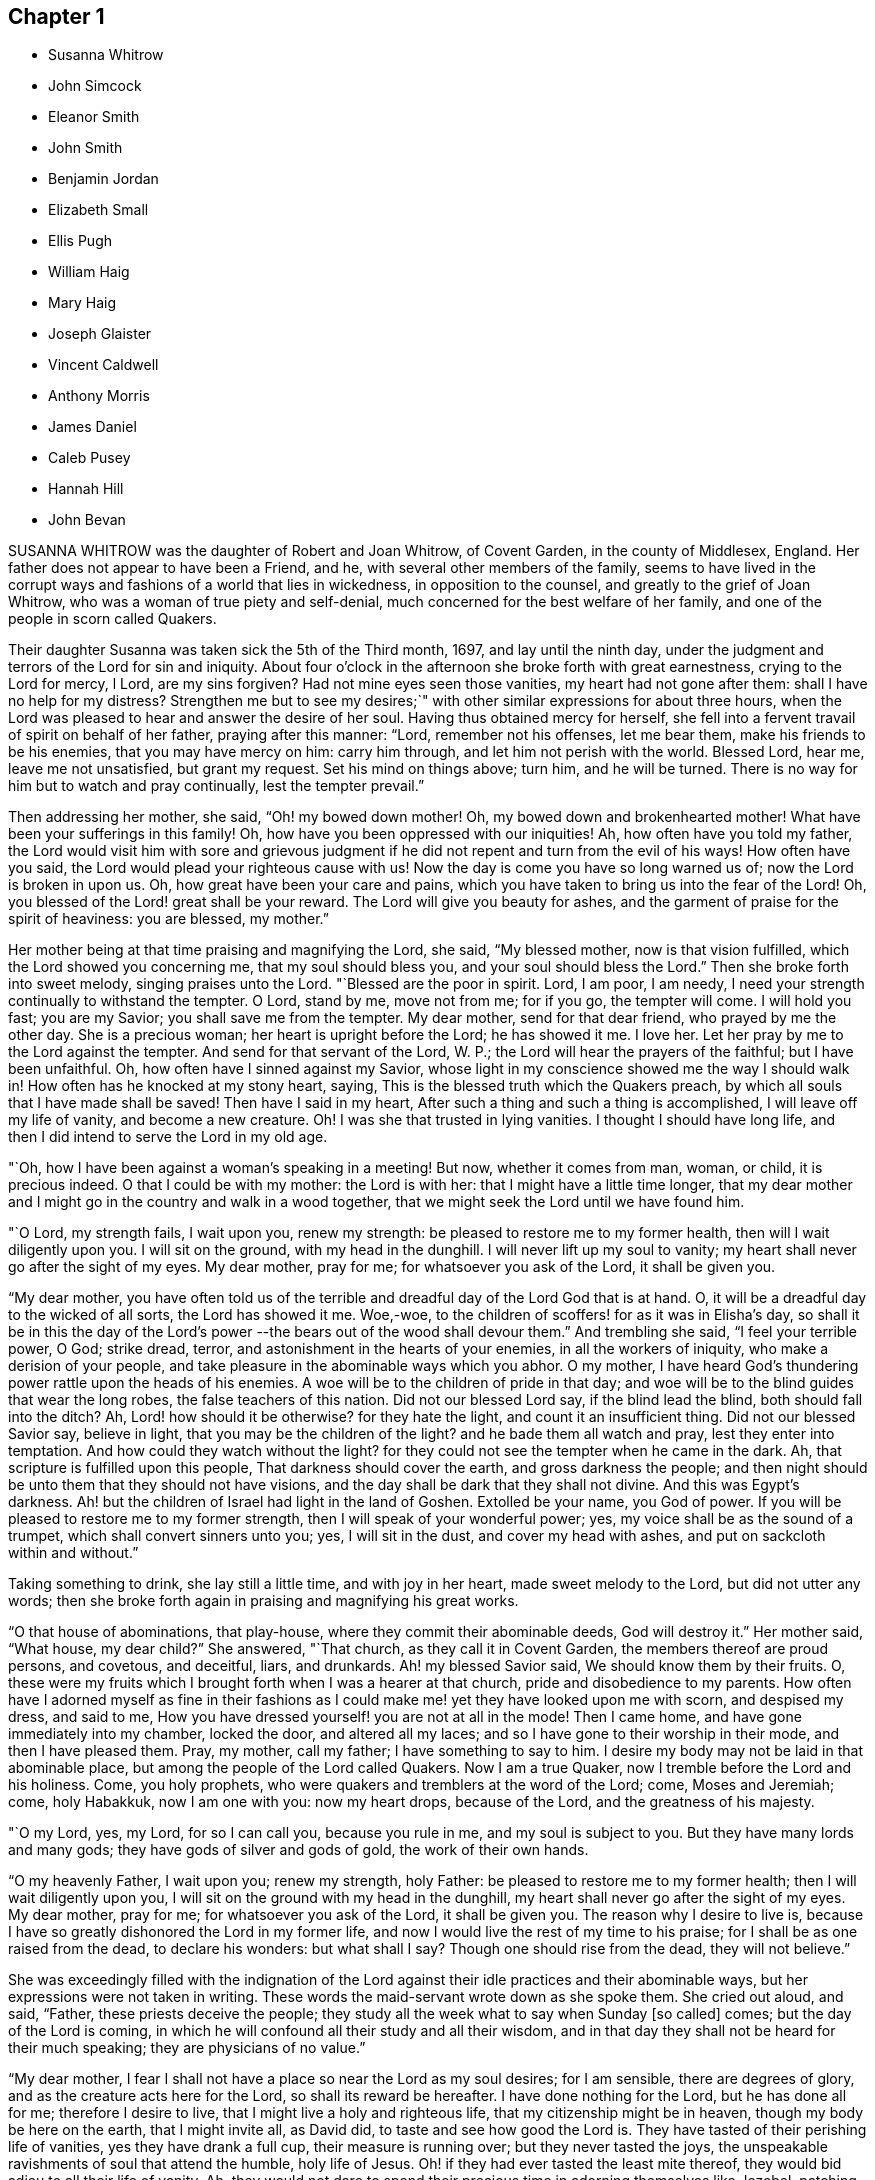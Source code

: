 == Chapter 1

[.chapter-synopsis]
* Susanna Whitrow
* John Simcock
* Eleanor Smith
* John Smith
* Benjamin Jordan
* Elizabeth Small
* Ellis Pugh
* William Haig
* Mary Haig
* Joseph Glaister
* Vincent Caldwell
* Anthony Morris
* James Daniel
* Caleb Pusey
* Hannah Hill
* John Bevan

SUSANNA WHITROW was the daughter of Robert and Joan Whitrow, of Covent Garden,
in the county of Middlesex, England.
Her father does not appear to have been a Friend, and he,
with several other members of the family,
seems to have lived in the corrupt ways and fashions of a world that lies in wickedness,
in opposition to the counsel, and greatly to the grief of Joan Whitrow,
who was a woman of true piety and self-denial,
much concerned for the best welfare of her family,
and one of the people in scorn called Quakers.

Their daughter Susanna was taken sick the 5th of the Third month, 1697,
and lay until the ninth day,
under the judgment and terrors of the Lord for sin and iniquity.
About four o`'clock in the afternoon she broke forth with great earnestness,
crying to the Lord for mercy, l Lord, are my sins forgiven?
Had not mine eyes seen those vanities, my heart had not gone after them:
shall I have no help for my distress?
Strengthen me but to see my desires;`" with other
similar expressions for about three hours,
when the Lord was pleased to hear and answer the desire of her soul.
Having thus obtained mercy for herself,
she fell into a fervent travail of spirit on behalf of her father,
praying after this manner: "`Lord, remember not his offenses, let me bear them,
make his friends to be his enemies, that you may have mercy on him: carry him through,
and let him not perish with the world.
Blessed Lord, hear me, leave me not unsatisfied, but grant my request.
Set his mind on things above; turn him, and he will be turned.
There is no way for him but to watch and pray continually, lest the tempter prevail.`"

Then addressing her mother, she said, "`Oh! my bowed down mother!
Oh, my bowed down and brokenhearted mother!
What have been your sufferings in this family!
Oh, how have you been oppressed with our iniquities!
Ah, how often have you told my father,
the Lord would visit him with sore and grievous judgment
if he did not repent and turn from the evil of his ways!
How often have you said, the Lord would plead your righteous cause with us!
Now the day is come you have so long warned us of; now the Lord is broken in upon us.
Oh, how great have been your care and pains,
which you have taken to bring us into the fear of the Lord!
Oh, you blessed of the Lord! great shall be your reward.
The Lord will give you beauty for ashes,
and the garment of praise for the spirit of heaviness: you are blessed, my mother.`"

Her mother being at that time praising and magnifying the Lord, she said,
"`My blessed mother, now is that vision fulfilled,
which the Lord showed you concerning me, that my soul should bless you,
and your soul should bless the Lord.`"
Then she broke forth into sweet melody, singing praises unto the Lord.
"`Blessed are the poor in spirit.
Lord, I am poor, I am needy, I need your strength continually to withstand the tempter.
O Lord, stand by me, move not from me; for if you go, the tempter will come.
I will hold you fast; you are my Savior; you shall save me from the tempter.
My dear mother, send for that dear friend, who prayed by me the other day.
She is a precious woman; her heart is upright before the Lord; he has showed it me.
I love her.
Let her pray by me to the Lord against the tempter.
And send for that servant of the Lord, W. P.;
the Lord will hear the prayers of the faithful; but I have been unfaithful.
Oh, how often have I sinned against my Savior,
whose light in my conscience showed me the way I should walk in!
How often has he knocked at my stony heart, saying,
This is the blessed truth which the Quakers preach,
by which all souls that I have made shall be saved!
Then have I said in my heart, After such a thing and such a thing is accomplished,
I will leave off my life of vanity, and become a new creature.
Oh!
I was she that trusted in lying vanities.
I thought I should have long life, and then I did intend to serve the Lord in my old age.

"`Oh, how I have been against a woman`'s speaking in a meeting!
But now, whether it comes from man, woman, or child, it is precious indeed.
O that I could be with my mother: the Lord is with her:
that I might have a little time longer,
that my dear mother and I might go in the country and walk in a wood together,
that we might seek the Lord until we have found him.

"`O Lord, my strength fails, I wait upon you, renew my strength:
be pleased to restore me to my former health, then will I wait diligently upon you.
I will sit on the ground, with my head in the dunghill.
I will never lift up my soul to vanity;
my heart shall never go after the sight of my eyes.
My dear mother, pray for me; for whatsoever you ask of the Lord, it shall be given you.

"`My dear mother,
you have often told us of the terrible and dreadful day of the Lord God that is at hand.
O, it will be a dreadful day to the wicked of all sorts, the Lord has showed it me.
Woe,-woe, to the children of scoffers! for as it was in Elisha`'s day,
so shall it be in this the day of the Lord`'s power
--the bears out of the wood shall devour them.`"
And trembling she said, "`I feel your terrible power, O God; strike dread, terror,
and astonishment in the hearts of your enemies, in all the workers of iniquity,
who make a derision of your people,
and take pleasure in the abominable ways which you abhor.
O my mother, I have heard God`'s thundering power rattle upon the heads of his enemies.
A woe will be to the children of pride in that day;
and woe will be to the blind guides that wear the long robes,
the false teachers of this nation.
Did not our blessed Lord say, if the blind lead the blind,
both should fall into the ditch?
Ah, Lord! how should it be otherwise?
for they hate the light, and count it an insufficient thing.
Did not our blessed Savior say, believe in light,
that you may be the children of the light?
and he bade them all watch and pray, lest they enter into temptation.
And how could they watch without the light?
for they could not see the tempter when he came in the dark.
Ah, that scripture is fulfilled upon this people, That darkness should cover the earth,
and gross darkness the people;
and then night should be unto them that they should not have visions,
and the day shall be dark that they shall not divine.
And this was Egypt`'s darkness.
Ah! but the children of Israel had light in the land of Goshen.
Extolled be your name, you God of power.
If you will be pleased to restore me to my former strength,
then I will speak of your wonderful power; yes,
my voice shall be as the sound of a trumpet, which shall convert sinners unto you; yes,
I will sit in the dust, and cover my head with ashes,
and put on sackcloth within and without.`"

Taking something to drink, she lay still a little time, and with joy in her heart,
made sweet melody to the Lord, but did not utter any words;
then she broke forth again in praising and magnifying his great works.

"`O that house of abominations, that play-house,
where they commit their abominable deeds, God will destroy it.`"
Her mother said, "`What house, my dear child?`"
She answered, "`That church, as they call it in Covent Garden,
the members thereof are proud persons, and covetous, and deceitful, liars, and drunkards.
Ah! my blessed Savior said, We should know them by their fruits.
O, these were my fruits which I brought forth when I was a hearer at that church,
pride and disobedience to my parents.
How often have I adorned myself as fine in their fashions
as I could make me! yet they have looked upon me with scorn,
and despised my dress, and said to me,
How you have dressed yourself! you are not at all in the mode!
Then I came home, and have gone immediately into my chamber, locked the door,
and altered all my laces; and so I have gone to their worship in their mode,
and then I have pleased them.
Pray, my mother, call my father; I have something to say to him.
I desire my body may not be laid in that abominable place,
but among the people of the Lord called Quakers.
Now I am a true Quaker, now I tremble before the Lord and his holiness.
Come, you holy prophets, who were quakers and tremblers at the word of the Lord; come,
Moses and Jeremiah; come, holy Habakkuk, now I am one with you: now my heart drops,
because of the Lord, and the greatness of his majesty.

"`O my Lord, yes, my Lord, for so I can call you, because you rule in me,
and my soul is subject to you.
But they have many lords and many gods; they have gods of silver and gods of gold,
the work of their own hands.

"`O my heavenly Father, I wait upon you; renew my strength, holy Father:
be pleased to restore me to my former health; then I will wait diligently upon you,
I will sit on the ground with my head in the dunghill,
my heart shall never go after the sight of my eyes.
My dear mother, pray for me; for whatsoever you ask of the Lord, it shall be given you.
The reason why I desire to live is,
because I have so greatly dishonored the Lord in my former life,
and now I would live the rest of my time to his praise;
for I shall be as one raised from the dead, to declare his wonders: but what shall I say?
Though one should rise from the dead, they will not believe.`"

She was exceedingly filled with the indignation of the Lord
against their idle practices and their abominable ways,
but her expressions were not taken in writing.
These words the maid-servant wrote down as she spoke them.
She cried out aloud, and said, "`Father, these priests deceive the people;
they study all the week what to say when Sunday +++[+++so called]
comes; but the day of the Lord is coming,
in which he will confound all their study and all their wisdom,
and in that day they shall not be heard for their much speaking;
they are physicians of no value.`"

"`My dear mother, I fear I shall not have a place so near the Lord as my soul desires;
for I am sensible, there are degrees of glory,
and as the creature acts here for the Lord, so shall its reward be hereafter.
I have done nothing for the Lord, but he has done all for me; therefore I desire to live,
that I might live a holy and righteous life, that my citizenship might be in heaven,
though my body be here on the earth, that I might invite all, as David did,
to taste and see how good the Lord is.
They have tasted of their perishing life of vanities, yes they have drank a full cup,
their measure is running over; but they never tasted the joys,
the unspeakable ravishments of soul that attend the humble, holy life of Jesus.
Oh! if they had ever tasted the least mite thereof,
they would bid adieu to all their life of vanity.
Ah, they would not dare to spend their precious time in adorning themselves like Jezebel,
patching and painting, and curling their monstrous heads.
The Christian life is another thing, they must not give themselves liberty.
to think their own thoughts, much less to act such abominations as these.`"

After she had lain awhile, praising and magnifying the Lord,
she spoke very deep and weighty things, which are not set down,
concerning the wise virgins and their lamps burning,
and exhorting all to keep very diligently upon their watch; "`for,`" said she,
"`the Lord will come as a thief in the night, and in a day when he is not looked for;
therefore watch and pray continually; here the tempter cannot enter.
This is the way my Savior spoke of when he said, you must take up your daily cross;
this is that flaming sword you must pass through, mark that, you must pass through it,
before you can come to the tree of life.
This is the cup my Savior asked if you could drink of,
and this was that baptism he asked if you could be baptized withal.
Come all you that call yourselves Christians, what of the life of holy Jesus is in you?
who was a man of sorrows.
You. light and airy ones, you wild and wanton ones,
you that are lovers of pleasure more than of God,
you workers of iniquity who are always crying Lord, Lord,
but do not the tlings that I say, this shall be your dreadful doom, that you are sayers,
but not doers: you workers of iniquity,
that think you can never have enough of the pride of life, the lust of the flesh,
and the lust of the eye, which is not of my heavenly Father,
and so you are of your father the devil, for his servants you are whom you obey.`"
At another time she said, "`I have heard them say,
that my mother is so grounded in her religion, that it is impossible ever to turn her.
My mother is grounded indeed, she is established upon the rock that shall never be moved:
my mother shall never be moved, her name is written in heaven, yes,
in the Lamb`'s book of life it is sealed: the Lord has told me so, and bid me tell her,
There should none be able to pluck her out of his hand.`"

"`Come, my blessed mother, I have something to say to you--you are Mary,
you have chosen that good part which shall never be taken from you;
you shall sit continually at the feet of your Lord, aye, this is my mother`'s portion: O,
what portion is like this?
this is more than to sit on the thrones of princes.`"

"`Be holy as I the Lord your God am holy: this they say is impossible.
O, would the holy, just and true Lord command that which is impossible?
In this they count the Lord a hard master.
But what can my soul say of your power?
When I sought you but could not find you, I knocked hard but none would open,
for my sins stood like mountains, that I could not come near you.
I would eagerly have prayed, but could not.
I lay several days and nights prostrate before you, struggling for life, but.
could find none; and I said, there is no mercy for me.
Then said I, I will never leave you; if I perish, I will perish here.
I will never cease crying unto you.
Then I heard a voice say, Jacob wrestled all night before he obtained the blessing.
O then your word was strength to my soul;
then my stony heart was broken to pieces before the Lord,
then the spirit of prayer and supplication was poured into my soul;
and now I can sing as David did of mercy and judgment.
Unto you, O Lord, will I sing: with a rent heart, and my mouth in the dust,
will I sing praises unto you, my blessed Savior.`"

For several days she had a very great conflict in soul and spirit concerning the tempter,
and strong were her cries to the Lord for strength to overcome the enemy.
She was so deeply engaged in the holy war of the Lord,
that she would not allow her head to be removed from her pillow, but said,
it must be as it were nailed there till she had overcome the tempter.
She said, "`I would not permit a thought to wander.
If I move I shall be drawn off my watch, and then the tempter will prevail.`"
Then she had a vision, and as it were the appearance of an angel,
giving us the full description thereof, which we have forgotten,
only that it was arrayed in white:
she had also a vision of the tempter which she said stood before her bound in chains.
Then she said, "`It is finished, I have overcome, my Savior has bound him.`"
She broke forth into blessing and praising and magnifying the Lord,
that it is beyond the power of language to give a relation thereof.
For many days and nights together she would hardly slumber,
but would waken herself to sing praises to the Lord,
and to declare of his wondrous works that he had done for her soul.

Some friends came into the room, but she saw them not:
and after many sweet and precious words, she said, "`Don`'t you feast, but fast and pray,
and be contented with mean things.
O what matter for fine houses or silken apparel!
Remember him who sat on the ground, and wore a garment without a seam, our blessed,
holy Lord, who went up to the mountain to pray,
and withdrew into gardens and desolate places of the earth;
my soul has fellowship with him.
O my dear mother, if it please our dear and heavenly Father to spare me this time,
we will get us into the country to some remote place, among the woods,
where none can hear us; then shall our cries pierce through the heavens,
and shall make the earth to ring, and the birds shall hear the echo thereof.
There my blessed mother, will we sing praises with rent hearts,
and our mouths in the dust, to the one, holy Lord.
O you glorious One, you have overcome my heart, you have ravished my soul.
You pure, holy One, what shall I say of you,
or what shall I render to you for your lovingkindness to me?
My heart is overcome with your love, praises be unto you for your lovingkindness to me.
How shall I do to set forth your goodness, for my heart drops before you?

"`Lord, if it be your holy pleasure to take me out of this life, then let me have,
I beseech you, one whole day, that my tongue may never cease praising you.`"
And the Lord answered her request.

All that day she was wonderfully filled with the sweet solace of the heavenly life,
singing praises and hallelujahs to the Lord, and spoke very much concerning the Lamb;
and of his followers,
who had washed their robes and made them white in the blood of the Lamb.
Towards the evening, while the power of the Lord was upon her,
there came in two persons to see her, when she uttered many precious, heavenly words,
and in great weightiness of spirit said, "`O Israel, what has your God done for you?`"
Then taking up a lamentation, said, What shall we do for the daughters of Jerusalem,
who are haughty, and go with outstretched necks and wanton eyes?`"

After several days lying in the sweet solace and heavenly life
of the Lord (in which time she uttered many heavenly things,
which were not taken in writing) she expressed these words,
"`O you beloved of my soul! what shall I say of you?
for you are too wonderful for me: praises be unto you.
Come all you holy prophets, '`praise the Lord with me: praise the Lord, O my soul,
upon the loud-sounding instrument; you glorious angels, that excel in glory,
sing praises to him that sits upon the throne.
O how am I overcome! you stones in the street why
rise you not up to praise him that lives forever?
O you light, praise you the Lord; and you darkness,
praise and exalt him above all things: you sun and moon,
you stars in the firmament of his power, magnify the Lord above all forever.
All you fishes in the sea, why come you not forth to praise the Lord, the mighty God,
who gives you breath and being?
I will praise you while I have any breath: praise the Lord, O my soul,
sing praises to the God of my salvation: my holy One, you have overcome my heart,
you have ravished my soul.
My dear mother, I shall be as a new born babe, I shall be very simple, but bear with me,
for the Lord is with me.

"`My dear mother, I must lay down this body,
the Lord will not trust me longer in this world; happy am I. My Savior,
my soul loves you dearly; your love is better than wine: my Savior, my holy One,
how glorious are you!
I have seen your glory; my heart is overcome with your sweet countenance.
O come away, why do you stay?
I am ready, I am ready.`"

After lying some time very still, she was heard in a heavenly harmony,
in which frame of spirit she departed without either sigh or groan, aged fifteen years.

[.asterism]
'''

JOHN SIMCOCK was a nursing father in Israel, tender over.
the seed of God, and wherever he saw it, in the least appearance,
he was a cherisher of it, without respect of persons;
but he abhorred deceit and hypocrisy.
His ministry was sound, edifying and helpful to many,
he being endued with a spirit of discerning, and wisdom, beyond many,
in spiritual things.
He was a great sufferer for truth`'s sake, both by imprisonments and loss of goods.
He travelled much in truth`'s service, and notwithstanding all his sufferings,
he was in no ways chargeable to any, but rather helpful to those who stood in need.

In Joseph Besse`'s [.book-title]#History of Friends`' Sufferings,#
are some accounts of those sustained by him, and of his pious,
meek disposition towards his oppressors.
Once he was imprisoned a year and three months,
for accompanying his wife to a steeple-house,
for a sign and testimony against their false ways and worships.
His persecutors, at different times,
distrained from him to the amount of several hundred pounds sterling, for preaching;
taking nineteen cattle at one time, and twelve at another, besides corn, cheese,
and other goods; all which he bore patiently.
Once when they were driving away his cows, his servant-maid,
who did not profess among Friends, said to him: "`Master,
how can you stand by and see them drive away so many cattle?`"
He replied, it did not trouble him any more than if they had driven away so many geese.

He removed to Pennsylvania in early times, and settled in Chester county;
and when the spirit of division began to appear in George Keith,
he was active in visiting him, to endeavor to recover him;
and when the labor of Friends in that respect proved ineffectual,
he joined steadily with faithful Friends in testifying
against the said George Keith and his party.

In the time of his last sickness, he appeared to be in a heavenly frame of mind,
and uttered many lively expressions.
At one time he said: "`I have had many hard besetments with the enemy of my soul,
since I knew the truth, and have been in many straits,
and great combats and buffetings for the trial of my faith.
But the Keeper of Israel is near to all them that wait upon him,
and truly put their trust in him, and their faith is made strong in him,
whereby they are enabled to make war against the adversary of souls,
and to fight the good fight of faith, for whom is laid up a crown of endless joy, peace,
and heavenly comfort and glory.
And now I may say in truth, that I have kept this living faith,
in which my soul has renewed cause to magnify the name of my holy Redeemer,
and powerful Savior, Christ Jesus, in whom my faith has been made strong at this time.`"

The day before his departure, his wife and son, with some other friends, being present,
he bore a living testimony to the necessity of dwelling in love,
even that holy love which labors for the peace, welfare and everlasting good of all;
concluding in these words, "`I desire my love may be remembered to friends in general:
and it is the desire and earnest prayer of my soul,
that the heavenly spring of true love, and the stream of Divine life,
may ever be known to spring and run among those who would be accounted children of God,
and followers of Christ Jesus, our blessed Lord and eternal Savior,
who laid down his life to be a ransom for fallen man,
and to be an atonement for all them that would come to God by him,
who is the living Word and promised seed of the covenant.`"
He died the 27th of the First month, 1703.

[.asterism]
'''
ELEANOR SMITH, wife of John Smith of Darby, in Pennsylvania, was born at Harborough,
in Leicestershire, Old England: her maiden name was Eleanor Dolby.
She received truth about the age of thirteen years, and lived and died therein,
being a religious, exemplary woman;
and some years before her death received a gift of
the ministry of the Gospel of our Lord Jesus Christ.
Being taken sick a little before her departure,
she desired that her husband and children should come and sit down by her,
when she spoke as follows:

"`I entreat you, my children, to walk soberly, plainly, and to keep to the truth,
and the Lord will provide for you every way beyond your expectation.
I am clear of you, having done the part of a tender mother to you.
I leave and commit you to the Lord, who is able to keep you to the end of your days.`"
She desired them not to mourn if it should please God to remove her from among them,
saying, "`It will be my great gain.`"
She often repeated her full assurance of future happiness, adding,
"`I can praise your name O Lord in the midst of affliction,
for surely you are worthy of all praise, honor and glory, and that forever more;
for you neither leave nor forsake those that put their trust in you.`"
Then said, "`Dear children be content, for I shall die in favor with God,
and true love and unity with his people.`"
She desired to be dissolved, saying,
"`I can freely give up husband and children and all this world, to be with the Lord,
whose presence I feel flowing as a river into my soul.`"

She died the 10th day of the Seventh month, 1708, aged fifty-five years.
In the time of her last illness, she wrote the following epistle to the monthly-meeting,
of women friends at Darby:

[.embedded-content-document.epistle]
--

[.salutation]
Dear Sisters,

Herewith I send you the last salutation of my love,
with whom I have been many times refreshed and truly comforted.
I have travelled with you through various exercises and difficulties,
when the Lord has been sometimes pleased to give
us (as it were) the bread of adversity to eat,
and the water of affliction to drink; yet blessed be his name,
he has sweetened our cups many times as with honey,
and sustained us as with the oil of the cruse;
and by his sweet presence caused our cups to overflow, to the praise of his great name.
Wherefore, dear sisters, I entreat you to dwell in the love of God,
which love is the bond of peace.
Let charity be found to dwell among you; and then, I believe,
you will be neither barren nor unfruitful,
but your branches laden with good and weighty fruit, which will find acceptance with God.
So no more, but my tender love to you in the blessed truth.
I take my leave and bid you farewell in the Lord.

[.signed-section-closing]
The last from your loving sister,

[.signed-section-signature]
Eleanor Smith

--

[.asterism]
'''
JOHN SMITH, of Darby, in Pennsylvania, was born in Leicestershire, in Old England,
in 1645, and was convinced of the truth at the age of fourteen years,
and being faithful thereto, after some time he came forth in the ministry.
He was an early settler in Pennsylvania, where he was well beloved.
Being taken sick, he was visited by many friends;
and about two days before his departure, being asked how he did, he answered,
"`I am very poorly and weak indeed, but much easier than I have been,
for I was extremely ill, and full of pain, such as I never had undergone before;
so that I could not retire in my mind to God, my extremity was so great.
But now the Lord has been pleased to give me ease, so that I can stay my mind on him,
for which I am truly thankful.
I feel the fresh renewings of the love of God, flowing into my heart,
which is of much more comfort to my soul than all transitory things that are here below.
I feel his living Divine presence with me,
which bears up my spirit over that which flesh and
blood would not or could not be able to bear.`"

Shortly after, a friend taking leave of him, asked him if he thought he should recover.
"`That,`" said he, "`I am not worthy to know; however, I am content: and this I know,
that if we abide faithful to God to the end, we shall receive a goodly portion;
so farewell, and the Lord go along with you.`"
At another time he said, "`He was full of pain,
yet he could sing of the mercy and goodness of God to his soul in the midst of affliction.`"
Afterwards adding, "`Do not mourn for me, but be still and quiet,
and let me pass away quietly, that so my soul may enter into God`'s everlasting rest;
for my conscience is clear from guilt in the face of all men;`" saying, Come, Lord Jesus,
receive my soul, your servant is ready, come quickly.`"

This he spoke in great freshness and cheerfulness of spirit, saying,
"`Now I think I am near my end;`" but reviving again, he sat up,
and his children being present, he said to them,
"`I was never covetous to get a great deal of this world`'s riches,
but I have endeavored to bring you up in the fear of the Lord,
and educate you in the way of his truth, to the best of my understanding;
and if you do but wait upon the Lord in the sincerity of your hearts,
for the dropping down of the love of God upon your
souls in the meetings of the Lord`'s people,
he will shed his blessings among you;
for he has been and is a father to the fatherless, and as a husband to the widow.`"

This he spoke just before his departure, being fresh in spirit,
and perfect in sense and memory to the last hour.
He died the 11th day of the Twelfth month, 1714, aged sixty-nine years and four months.

[.asterism]
'''
BENJAMIN JORDAN was born the 18th of the Seventh month, 1674,
in Nancemond county in Virginia, of believing parents,
who were careful to educate their children in the blessed truth for which they suffered,
and whose example, together with the influence of Divine grace,
was sanctified to this our friend, as well as several others of their numerous offspring.
He was a man who gave up much of his time in waiting upon G6d,
and in services for the church, being clerk both to the monthly and yearly meeting;
and he was a good example of piety and charity, and kept his integrity to the last.

The day before he died, several neighbors coming to see him,
one of them being in a flourishing state as to the world,
and to whom the way of truth seemed too low and despicable, he said, "`Rejoice,
O young man, in your youth, and let your heart cheer you in the days of your youth,
and walk in the ways of your heart, and in the sight of your eyes: but know you,
that for all these things, God will bring you into judgment.`"
He looked upon another who seemed to be under some convincement of truth,
but did not live in obedience to it, and said,
"`Blessed are they that hear the word of God and do it.`"
To another who appeared to have sought after the
honor of this world more than the Lord`'s honor,
he said, "`He looked too big to enter in at the strait gate.`"

He gave particular directions concerning the place and manner of his burial,
desiring that no more provision might be made than was sufficient, having,
while in health,
borne a testimony against making such occasions a time of feasting instead of mourning.
One of his brothers asking him how it was with him, he replied, "`As to my eternal state,
nothing but well.`"
Soon after, holding up his hands and looking upwards, he said, "`Lord Jesus,
into your hands I commit my spirit.
Lord, help me at this time.`"
And so departed in quietness, the 12th of the Twelfth month, 1716,
aged about forty-two years.

[.asterism]
'''
ELIZABETH SMALL, wife of Benjamin Small, of Nancemond county, Virginia,
was born the 31st of the Sixth month, 1666.
Her parents, Edmund and Elizabeth Betson, were pious Friends and zealous for the truth,
whose care in the education of their children, had the desired effect on her mind.
Being obedient to the manifestation of Divine light, it so improved a tender,
affectionate, and affable disposition, that she became qualified for,
and was endowed with, an acceptable gift in the ministry,
so as suitably to dispense doctrine, edification, and consolation to the churches.
She was very diligent in attending the meetings of Friends in this colony,
even beyond what could be reasonably expected from one of so weakly a constitution,
and was earnest in, and much devoted to, the cause of truth,
greatly desiring the growth and prosperity thereof, saying,
"`She could lay down her natural life for it, if required.`"

She was a woman of a generous and kind disposition,
as well in helping the poor as entertaining friends, saying,
to such as were ready to think she would do more than her circumstances would admit of,
that she hoped the Lord would so provide for her,
that she should never lack what was convenient,
having never desired long life or riches for herself or her children,
but that they might live in his fear.

She was taken ill the 21st of the Seventh month, 1717,
being the first day of the yearly meeting at Chuckatuk,
which gave opportunity to friends from different parts of the country to visit her,
to whom she expressed her peace of mind and submission to the Divine will, saying,
among other things; If the Lord has any more work for me to do, he can raise me up again;
otherwise, I am easy and freely resigned to his will.`"
To a beloved relation she said, "`Dear cousin, you are bone of my bone,
and flesh of my flesh: live in the fear of the Lord,
that every high thought may be brought down.`"
To two friends belonging to a distant meeting which she had often visited, she said,
"`I have not ceased to admonish you heretofore,
and now again desire you would be valiant for the truth, and walk steadily therein,
and remember my dear love to friends of the meeting to which you belong.`"
She often spoke to friends,
"`To be steadfast in the truth;`" and once to a public
friend belonging to the same meeting,
earnestly desiring him "`To be valiant for the good cause.`"
She told her son William, "`She hoped that day would be a good one to her,`" and said,
"`She had prayed for an easy passage.`"
And accordingly she quietly departed the 25th of the Seventh month aforesaid,
aged fifty-two, a minister about eleven years.

[.asterism]
'''
ELLIS PUGH was born in the parish of Dolgelly, in the county of Merioneth,
and principality of Wales, in the Sixth month, 1656.
is parents were religious people; but his father died before he was born,
and his mother a few days after.
In the days of his youth, when going with the multitude into folly,
it pleased God by his judgments to stand in his way,
and cause him to consider the things that belonged to his soul`'s everlasting peace.
In the eighteenth year of his age, the Lord visited him more eminently,
kindling a zeal in him to serve his Creator more diligently;
having been also reached by the testimony of John-ap-John,
one of the people called Quakers.

God, who promised to be a father to the fatherless, took care of him;
and about the year 1680, gave him a part in the ministry of the gospel of Christ.
Notwithstanding he was not one of the wise of this world, nor had human learning,
yet he was made a profitable instrument to turn many from vanity,
and to exhort and strengthen them in their spiritual journey, both in his native land,
and also in Pennsylvania, where he finished his course.

In the year 1686, he and his family, with several of his acquaintance,
prepared to come over to Pennsylvania, and while they waited for the ship to be ready,
there came great trouble and exercise upon him, so that he was sick for some days.
In this strait the Lord showed him,
that they should meet with trouble and exercises in their way,
and that he had a work for him in that country (Great Britain), and that he must return,
after a time, to his native land.
After they sailed, they met with storms and troubles;
and having been upon the tempestuous sea all winter, they arrived at Barbados,
where they were joyfully and lovingly received by their friends.
In the summer following, in the year 1687, they arrived in Pennsylvania;
where this our friend was a serviceable instrument in the Lord`'s hand,
to cherish and instruct many, in meekness and tenderness,
to obey that which God made known to them of his will,
and to follow and understand the operation of his spirit,
discovering the snares of the enemy of their souls.
His pious labors, among others who were fitted for the same service,
were profitable in directing and edifying many in the way of truth;
for by the tenderness and influence which came as
dew upon their souls while they sat under his ministry,
they believed his doctrine was of God.

In the year 1706 he was engaged to visit the inhabitants of his native country,
according to what the Lord revealed to him before he came from there;
which service he performed to the benefit and acceptance of many,
and returned to his family in 1708.
After he came home, three of his children, in the flower of their age,
who from their youth had walked orderly and were hopeful, died within one month;
in the time of which trial the Lord was near to him;
and he mourned not as one without hope.
Strength was given him to bear his affliction.
He said in a public meeting,
"`If he could bear his affliction acceptably in the sight of God,
it would be as marrow to his bones;`" which testimony, among several other things,
was to the edification and comfort of the hearers.

His ministry was living, profitable, and to edification.
He was of a meek and quiet spirit, considerate and solid in his judgment, of few words,
honest and careful in his calling;
and several have been heard to speak of the benefit they received by his chaste conduct,
and his loving and comfortable expressions while he was among them in their families.
He was honorable among his friends, and of good report among people generally,
therefore his memory will not soon wear out.

He was in a declining state of bodily health about
a year and three months before his decease,
so that he was not well able to follow his calling; but his candle shone brighter,
as may be seen by perusing his treatise,
called [.book-title]#A Salutation to the Britons#, which he wrote in his own language +++[+++Welsh]
in the time of his long sickness,
when his view was towards that which pertains to eternity.
It was designed more especially for the sake of those to whom the
salutation of his love and life reached over sea and land,
for the encouragement and instruction of such as were seeking the way to Zion,
the New Jerusalem, the city of the Great King, whose walls and bulwarks are salvation.

The last meeting he was at, he was weak of body, but fervent in spirit,
as one taking his last leave in a great deal of love and tenderness, saying,
that the Lord granted him his desire to come and visit his friends once more;
putting them in mind to live in love and unity, and to keep out from among them,
as much as they could, all strife and discord; and when anything appeared,
which had a tendency thereto, that endeavors should be used without delay to end it;
and that none should depend upon his own eye, or balance, in judgment,
but on the Lord alone.
He was fitted to counsel others,
because his life and conduct were answerable to his testimony;
and among his family he was tender,
and careful to counsel them to live in the fear of God.
His friends testify that they looked upon him as one who had finished his work, and,
sensible that the time of his dissolution drew nigh,
that he might say in the words of Paul, according to his measure,
"`I have fought a good fight, I have finished my course, I have kept the faith.
Henceforth there is laid up for me a crown of righteousness, which the Lord,
the righteous judge, shall give me at that day; and not to me only,
but unto all them also that love his appearing.`"

Being patient in his tedious indisposition, and contented to wait the Lord`'s time,
he slept with his fathers on the 3rd day of the Tenth month, 1718, in favor with God.

[.asterism]
'''
WILLIAM HAIG, of Pasquotank county, who removed from Antigua with his family,
and settled in the province of North Carolina, was of a loving and sweet spirit.
In his last sickness, as some friends were sitting by him,
he was filled with heavenly joy, and said, "`Friends, I am glad of your company,
I feel so much of the blessed truth as I hope will carry me into that joy,
where I shall praise the Lord among the redeemed.
I hear that truth prospers greatly in England, blessed be the Lord for it.`"
He exhorted all his children with many heavenly expressions,
took his solemn leave of them, and in a living sense of the life of the Lord Jesus,
prayed to God for his blessing upon them; charging them "`to love and obey their mother,
learn their books, and keep to the truth.`"
He said to his wife, "`My dear, you have been a true wife to me.
When my mind was drawn to love you, I did not inquire what you had, nor you what I had,
but we came together in love and we have lived in love.`"
And when his speech was very low, he spoke to his wife thus:
"`The Lord bless you and my children.
God Almighty protect you.`"

To a young woman who came to visit him, he said: "`Fear God, keep to the truth;
never turn your back upon it, lest the days come, in which you shall say,
I have no pleasure in them.
As for me, I am going to my place, and I hope it will be in everlasting rest.`"
To another who had been visited with great sickness, he said:
"`It had been better for you to have died in your sickness, than to live to forget God.`"
He prayed that God would remember all his people,
and that their dwelling might be with the Lord; adding: "`But what shall I say;
there are too many that tread the testimony of truth under foot.
O! gather them into your fold of rest, I pray you, O Lord.`"

To a friend in the ministry, he said: "`You are of the ministry,
and have been employed in it a great while, and I am but young,
but I would advise you to be careful in your testimony,
not to enlarge beyond your gift or concern.
Have a care you do not stand in the way of others,
or speak any thing to hurt others that may be but small or tender;
but wait until you are filled, and then be humble, and not puffed up with pride,
for pride goes before a fall.`"
After praying to the Lord to settle him upon the
sure foundation and rock that can never be removed,
he quietly departed this life, at his own house, on the 6th of the Eleventh month, 1718,
and now rests in joy.

[.asterism]
'''
MARY HAIG, wife of the aforesaid William Haig,
was a woman of an exemplary life and conduct, of a sweet and loving behavior,
and was favored with a gift in the ministry of the gospel of Christ Jesus.
In her last sickness, after imparting her mind to a friend about her outward concerns,
she spoke as follows: "`According to my small gift, I have discharged myself,
so that nothing lies at my door.
Oh! that the people would remember the words I have spoken among them,
and that this young generation would come up in the truth.
As for me, I had never left the island of Antigua,
if it were not that I might have my children among faithful Friends.
I have seen the wonders of the Lord in the deep ocean,
and witnessed his delivering arm in many exercises,
and he has kept me sweet and clean all along since I knew the truth.
Oh! that my children may remember the advice they have received of their father and me.
I am clear, having done my duty.`"
She then praised God, and also uttered many sweet and comfortable expressions.

At another time, she said to some friends, "`When I was but nine years old,
the Lord made himself known to me; but I then lived where there were no Friends;
and after some time, I went to Pennsylvania, and there met with Friends.
Some were loose and light, others were solid and weighty, and with these I joined,
and received much benefit from the family of the Lloyds.
After I was married we went to Antigua;, and there, in the first meeting,
the power of the Lord was greatly with me,
insomuch that the people`'s expectations were upon me for words.
But soon after, it pleased the Lord to send two of his servants,
Josiah Langdale and Thomas Thomson, to visit the island,
when the power of the Lord broke in upon me like thunder.`"
She signified she had been faithful ever since, in her measure,
in giving up to the work of the Lord.

On the day of her decease, she said to some present, "`Friends, be loving one to another,
that the Lord may bless you.
The love that I feel in my heart is inexpressible.`"
After a while she desired a friend to remember her love to Lydia Lancaster,
Elizabeth Rawlinson, and friends generally, adding, "`Tell them,
I die in unity with all faithful Friends.`"
Afterwards she said, "`My husband is gone, but I shall not be long a sorrowful widow;
yet not my will, but yours be done.
My speech fails quickly.
Sweet Lord Jesus, you have loved me from a child,
and I have loved you ever since I knew you, and my case is no doubtful case.
I come, I come; hasten you my journey.`"
She died the 13th of the Eleventh month, 1718, aged about thirty-nine years.

[.asterism]
'''
JOSEPH GLAISTER, of Pasquotank county, in North Carolina,
formerly of Cumberland in Great Britain, who removed with his family,
and settled in North Carolina, was a valuable minister,
and very serviceable in discipline, being well qualified therefor;
a constant attender of meetings with his family,
and one who travelled much for the spreading of truth.
In his last sickness, he said to some friends who visited him, "`I am very ill,
but am out of all doubt of my salvation, being well assured of it.`"
Two other friends coming in, he added,
"`Now I think I have most of the chief friends about me that I have desired to see.
Dear friends, give me up freely, that I may not be kept longer in misery,
for I can say with one of old, Lord, I have long waited for your salvation,
and now have an assurance of it; and although the pains +++[+++of death]
are great, yet the comfort and pleasure I see before me outbalance them all.`"

Again he said, "`He hoped that friends might keep their places in being faithful,
and not shrink one from another when troubles or differences may arise in the church,
or among neighbors, by any evil spirit that may get into any unfaithful one,
for lack of a true and faithful watch.
And if any such thing do happen, pray friends, I hope that such as now are,
or may then be, will stand firmly together, and give judgment in or by a living, fresh,
and Divine spirit, and keep constant in mind,
and thereby the transgressor or transgressors may be judged down,
and not be able to resist; but if you see in them any thing tender, then, dear friends,
turn to them with bowels of love, and perhaps in so doing,
you may gain such as in times past may have gone astray.`"

He went on speaking of the great love and unity,
and the many good times he had had with Friends;
having his spirit borne up by the ancient arm that
had been from time to time his great support.
Near his end, those about him were sensible of his being engaged in prayer,
but being almost spent, they could not hear every word so as to pen it down.
Thus this good man ended his life, with a sense of the great love of God to his soul,
on the 31st of the Eleventh month, 1718, aged about forty-five years,
and a minister about twenty-four years.

[.asterism]
'''
VINCENT CALDWELL was born in Derbyshire, Great Britain,
and was convinced of the principles of truth held by the religious Society
of Friends about the seventeenth or eighteenth year of his age,
by the ministry of John Gratton.
Having received the truth in the love of it, and continuing faithful,
the Lord was pleased to commit to him a dispensation of the gospel of Christ Jesus,
so that he had to declare to others of the goodness of God to his soul.
He came over into Pennsylvania, and after his marriage, settled in East Marlborough,
in Chester county.
His ministry was sound and edifying, being attended with the power of truth,
and adorned with an exemplary conduct;
in the exercise whereof he twice visited the meetings of Friends in the southern provinces,
and once in several of the West India islands,
where he was made instrumental to the convincing of many.
Though he had but little school-learning, yet being as a good scribe,
well instructed unto the kingdom,
he at times brought forth out of the treasury things new and old.

His last sickness continued about six days, wherein he was preserved in a sweet,
sensible and tender frame of spirit, and at times spoke in substance as follows:
The doctor coming to visit him, he said with cheerfulness,
"`I would have you speak your mind freely concerning me, for I am not afraid to die.`"
The doctor after some pause, signified the doubt he had of his recovery;
which bringing an awful silence over his mind,
he broke forth in earnest supplication to the Lord for the welfare of Zion,
and exhorted friends present to love and unity,
and to beware of that spirit which would lead into separation.
He spoke clearly to the states of some,
warning them to fear the Lord and walk humbly before him,
and then they would be made partakers of his divine and heavenly blessing.
He prayed the Lord to prosper his work, and said,
"`The Lord will cause his glorious truth to break forth in the north country,
and among the Ethiopians,`" in a sight and sense whereof he rejoiced.

Another time, his wife sitting by him, he looked earnestly at her and said, "`My dear,
don`'t be surprised, for in time you will come into that rest I am going to.`"
She queried, "`Do you think so?`"
He said "`I have no doubt of it.`"
Then taking leave of her, he said, "`You have been a loving wife,
a tender mother and a good neighbor.`"
Taking leave of his children one by one,
he charged them to be loving and obedient to their mother,
and not to go out in their marriages.
He prayed the Lord to make his passage easy,
and receive him graciously into his arms of rest and peace forever;
and desired his love to friends in general at their monthly,
quarterly and yearly meetings, and meeting of ministers.
After which, being sensible that his end drew near, he said, "`Give me a little water,
and I think I shall not need any more,
till I drink at that fountain which springs up into eternal life.`"

Thus, in a resigned frame of mind, he finished his course,
the 10th day of the First month, 1719-20, in the forty-sixth year of his age,
and was interred in Friends`' burying ground at Kennet; and we believe,
he is entered into the mansions of glory,
where "`The wicked cease from troubling and the weary are at rest.`"

[.asterism]
'''
ANTHONY MORRIS,
a well-esteemed member of the monthly meeting of Friends
of Philadelphia at the early institution thereof,
appeared in the ministry, in the year 1701,
and being obedient and faithful in that station, he soon became`' acceptable and edifying,
being sound in word and doctrine.
He was advanced to his forty-seventh year when he engaged in this service,
and having a prospect of a great work before him, requiring his close application,
he drew his worldly business into a narrow compass,
and devoted his time principally to the service of truth;
not only visiting neighboring meetings, but also travelled through New Jersey,
Long Island, Rhode Island, New England and Maryland; and about the year 1715,
performed a visit to friends in South Britain.
He was early appointed clerk of the monthly meeting,
which service he performed many years to satisfaction;
being zealous and serviceable in the discipline,
a diligent attender of all our religious meetings,
careful in observing the time appointed,
and often concerned to exhort such to amendment as were remiss herein.

In the Eighth month, 1721,
his speech was much affected by frequent attacks of a paralytic disorder,
but his understanding remaining clear,
and being favored with the enjoyment of divine love,
he was enabled to utter some sentences to those who visited him, saying, "`That if,
consistently with the divine will, the time of his dissolution was at hand,
it would be more joyous to depart now, than to continue longer in the body.`"
Yet he expressed his free resignation to the will of God, and in a humble,
tender frame of spirit,
mentioned the testimony Christ gave concerning the
woman who poured on his head the precious ointment,
saying, "`He was favored with the evidence in himself, that he had done what he could,
and felt peace.`"
At the same time, he said,
"`That his hope for eternal salvation was alone in the mercy of God through his son,
Christ Jesus, the only Savior and Mediator.`"
Some friends who were going to attend a neighboring yearly meeting coming to visit him,
he took an affectionate leave of them,
saying "`'`Remember my dear love to friends in general; tell them I am going,
and all is well.`"

He departed this life the 23rd of the Eighth month, 1721, aged sixty-seven years;
and on the 25th his corpse was borne to the meeting-house in High street, Philadelphia,
accompanied by many friends and neighbors;
as well as friends from the adjacent country meetings,
and from there to the burial-ground where it was interred.
Concerning him there is reason to believe that he has obtained
an entrance into the mansions prepared by Christ Jesus our Lord,
for those who continue faithful to the end of their time here, as did this friend.

[.asterism]
'''
JAMES DANIEL SR.--The memory of the righteous cannot
soon be forgotten by those who follow their footsteps,
for they are as memorials deeply engraven on their minds,
and are worthy to be had in remembrance.
Of this number was that steady friend and exemplary elder, James Daniel,
whose pious life and savory conduct, say his friends, are fresh in some of our memories.

He was born in Ireland about the year 1675; his father, Neal Daniel,
brought him over sea when about five years of age,
and settled in Alloway`'s Creek township, in the county of Salem, West Jersey;
at which time the white people were but few, and the natives a multitude.
He learned their language perfectly; and has frequently said,
that at that time the natives were a sober, grave and temperate people,
and used no manner of oath in their speech.

About the 15th year of his age his father died, leaving him in the care of friends,
to be educated in the way of truth, as professed by them;
which he embraced in the love of it; and as he grew in age,
he grew in experience and divine favor,
and had a share of the oversight of the flock and eldership conferred upon him,
which he faithfully performed in the spirit of love and meekness,
thereby rendering his service acceptable and obtaining a good report.
He ruled his own house well, having his children in subjection;
and was diligent in attending meetings for worship and discipline,
although for many years with difficulty, the country being new and roads not made;
but afterwards, with considerable cost and labor,
he got bridges erected over some creeks, and a public road made near his own house.
His house and heart were open to entertain friends according to his ability;
and he was zealously concerned for the honor of God and the promotion of truth.

He often lamented that as the country grew older the people grew worse,
and had corrupted the natives in their morals,
teaching them bad words and the excessive use of strong drink, which,
during many years in the latter part of his time, for example`'s sake, he took none of,
and frequently admonished such as were in the use thereof, to observe great temperance.

Towards the close of his life,
he desired his eldest sons to take the care of his temporal concerns upon them,
for his mind seemed redeemed from them as much as though he possessed nothing:
a good example for all elders; for sorrowful experience shows that too many,
as they grow in years, grow more closely attached to the earth;
which is a lamentable state and a poor example to the rising generation.
He devoted his mind and time to truth`'s service,
often accompanying friends in their religious engagements, to his great satisfaction.

While in health, the Lord gave him a sense that his departure drew near;
and soon afterwards he was taken with the pleurisy and was sick about eight days,
during which time he gave much good advice to his family,
friends and neighbors who came to see him,
to whom he also gave evident proofs of a happy exit.
The day before his departure,
many friends and neighbors came and had a religious meeting, after which,
several taking leave, he said, "`I am glad of this visit and of the meeting,
but I have a great concern on my mind for this generation,`"
mentioning many growing evils then prevalent,
and said, "`Many of the elders are called away and more must be soon;
but I hope the Lord will raise up some who shall be faithful and zealous.`"

The evening of his decease, he took his solemn leave of all present,
beginning with his wife, and afterwards his children, in order,
giving each something in charge; to one particularly he said,
"`You do not know what service the Lord has for you to do in your generation.`"
So, remaining sensible, he departed in the faith and hope of the gospel,
like one falling into a sweet sleep, at his own house, on the 26th of the Tenth month,
1726, in the fifty-second year of his age.

[.asterism]
'''
CALEB PUSEY was born in Berkshire, Old England, and educated among the Baptists,
but after he arrived to years of religious consideration,
he was convinced of the principles of truth professed by the people called Quakers.
In the year 1682, he removed to Pennsylvania, and settled near Chester,
where he resided a considerable time, then removed to Marlborough in the same county,
where he dwelt the remainder of his days.

He was a worthy elder in the church, being endowed with a good natural capacity,
sound in judgment,
and zealous in maintaining the cause of truth against contrary and contending spirits.
His constancy in attending meetings for worship and discipline was remarkable,
and worthy of imitation.
Much might be said of his zeal and integrity for truth, which he retained to the last,
but, for brevity`'s sake, let it suffice, that he was a just man;
therefore let him be had in remembrance.

His last illness was heavy upon him for six days; during which he was preserved sensible;
signifying what a brave thing it was to be prepared for death.
The morning before he died, being asked by his son-in-law how he did, he answered,
"`The time was nearly come that he must leave the world;`" to which his son replied,
"`I hope that is no surprise to you;`" he answered, "`No,
no;`" after which he spoke little that could be understood,
only desired "`That friends might keep their meetings in uprightness.`"

He died the 24th of the Twelfth month, 1726-7, in the seventy-sixth year of his age,
and was interred in Friends`' burying-ground at London Grove.

[.asterism]
'''
HANNAH HILL, wife of Richard Hill, and daughter of Thomas Lloyd,
formerly governor of the province of Pennsylvania, by Mary,
the daughter of Gilbert Jones, of Welchpool, was born in Montgomeryshire, North Wales,
at the seat of her ancestors, called Dolobran, the 21st of the Seventh month, 1666.
She was a woman highly favored of the Lord,
and possessed many excellent Christian virtues, as well as natural accomplishments.
Coming over into Pennsylvania with her parents when young,
soon after their arrival it pleased the Lord to remove her pious mother by death,
when the care of the younger children devolved upon her.
This close trial in the earlier part of her time was abundantly sanctified to her;
for her mind being engaged to seek the Lord for her portion,
and her father`'s God for the lot of her inheritance, he was graciously pleased,
not only to favor her with the knowledge of himself,
and the enjoyment of his living presence in the days of her youth,
but also made her a singular instrument of good, and a blessing to her father`'s family.

As she grew in years, her conspicuous virtues, joined with a courteous deportment,
justly gained the esteem and favor of most, if not all, of those with whom she conversed.
Being earnestly solicited in marriage by John Delaval, who, though a worthy man,
was not at that time of the same religious communion, she,
by her prudent conduct and pious resolution to maintain the principles she professed,
without deviating therefrom in a matter of such importance, did not agree thereto;
until he after some time embraced the truth in sincerity of heart,
and bore his cross like a humble follower of Christ.
He received a gift in the ministry, and continued faithful therein to his death;
concerning whom she gave this testimony:
"`That he never used to her an expression of anger,
or the product of a disturbed mind.`"

The decease of her husband proved to her a time of deep probation,
having been heard to say,
that in eight weeks`' time she lost eight of her family by death,
beginning with the decease of her beloved husband,
and ending with that of her only child.
Under these afflicting circumstances,
as well as those which attended her during the remaining part of her life,
of which she had a large share,
she approved herself a shining example of patience in tribulation, and a meek, humble,
self-denying follower of Jesus, her crucified and risen Savior.

In the affluent station wherein Divine Providence had placed her,
her benevolent disposition was conspicuous in administering
to the necessities of the indigent;
her enlarged charity not being limited to those of her own profession.
She was a true servant of the church, and in the sense of the apostle`'s expression,
"`One that washed the saints`' feet,`" receiving with joy
into her house the ministers and messengers of the gospel,
for whom her love was great: The low, the poor and the mean,
were objects of her peculiar care.

In her younger years she received a gift in the ministry of Christ`'s gospel,
which she retained with faithfulness to the end; and though not large in her testimonies,
yet they were with great modesty and soundness of expression.
"`Her doctrine dropped as the dew,
and distilled as the small rain,`" and was therefore truly acceptable.
She travelled in the service of the gospel to New England,
and several other parts of this continent,
and was also concerned for the good order and discipline of the church,
having for a number of years served in the station of clerk of the women`'s monthly,
quarterly, and yearly meetings, wherein she gave satisfaction.`"

Although bodily weakness frequently attended her in the latter years of her life,
it did not abate her love and zeal for the everlasting truth,
which she experienced to be her support in every time of trial.
When her dissolution drew near, she made many seasonable remarks and observations,
and signified her acquiescence with the divine will,
in the dispensations of his providence towards her;
at one time particularly mentioning the expressions of the apostle,
"`That no chastening for the present seems to be joyous, but grievous; nevertheless,
afterward it yields the peaceable fruit of righteousness
to them that are exercised thereby.`"

This was her happy experience; and after a well-spent life,
interspersed with a variety of exercising vicissitudes,
she exchanged this state of existence, no doubt,
for a blessed immortality in the regions of unmixed felicity;
after about three weeks`' illness, on the 25th of the Twelfth month, 1726-7,
in the sixty-first year of her age.
Her corpse was respectfully attended by a large number of friends and others,
to the High street meeting-house in Philadelphia,
where several living testimonies were borne,
after which it was interred in Friends`' burial-ground.

She was twenty-six years the wife of Richard Hill,
who was a serviceable member both in church and state, and died in good esteem,
the 4th of the Seventh month, 1729.

[.asterism]
'''
JOHN BEVAN was born in Wales, about the year 1646, and well descended;
his parents died when he was very young, leaving five children,
of whom he was the eldest.
In 1665 he married a religious woman.
His father had left him a considerable estate,
but the rest of the children were unprovided for; he, therefore, when he came of age,
(his sister being dead before) portioned all his brothers,
and gave them the means of subsistence in the world.
Some years after he was convinced of the blessed truth as it is in Jesus;
the manner of which, as he himself has left it in writing, was thus:

[.embedded-content-document]
--

My wife was religiously inclined in her young years,
and zealously concerned to observe the ceremonies of the church of England, and,
I believe, as she has often told me,
she aimed sincerely therein at God`'s glory and the salvation of her immortal soul.
After we were joined in marriage, she continued very zealous in that way;
but when a weighty concern came upon my mind for the well-being of my immortal soul,
I saw it very needful for me to make a narrow search after the best way,
and those people who performed that worship and service which was acceptable before God.
Being in a weighty frame of spirit,
the people called Quakers came before the view of my mind;
and hearing of a book written by George Fox, the younger, at a relation`'s house,
I was willing to go there for it; and in the reading thereof I was so well satisfied,
that I can truly say, what I then read answered the witness of God in my own bosom,
as`' Face answers face in a glass.`'
Soon after I came home,
my wife perceiving me to be more serious and weighty in my spirit than formerly,
was jealous that I had an inclination towards the way which
the people called Quakers made profession of;
and finding I had the said book, she came up to the chamber where I was,
and cautioned me not to be beguiled.
I spoke to her in simplicity and much brokenness of heart,
of the sense and satisfaction I had,
that those who were faithful to that divine principle
+++[+++the Spirit of the Lord Jesus Christ]
which the people called Quakers bore testimony to, were the people God owned,
or to that import; and it reached to God`'s witness in her,
so that we parted in much tenderness at that time.

However, she continued somewhat zealous in her way still, and would be.
often arguing with me in vindication thereof, for about twelve months; but at one time,
when she was at their worship, the priest pronounced his excommunication against me,
and she being in a seat just under him,
it came so near her that she was nigh to faint away.
When their worship was over, she went to the priest and spoke closely to him,
and that she thought she deserved more civility,
at least so much as to know beforehand of their excommunication,
for he might know that she sincerely loved her husband;
though he dissented from her in judgment.
After that time she became more willing to search closely
into the weighty work of the salvation of her immortal soul;
and the Lord`'s love was manifested to her, so that, in a little while after,
her understanding was opened,
and she came to be convinced of God`'s everlasting Spirit of truth,
that was promised '`To lead into all truth.`'
And having tasted of that living bread which gives life to the soul,
she came to see there was no need of the outward bread,
which formerly she was zealous and conscientious in the observation of,
to commemorate the death and passion of our Lord Jesus Christ;
the true remembrancer being now come and witnessed,
even he who stands at the door of men`'s hearts and knocks for an entrance,
that he may come in to sup with them and they with him.

Soon after our convincement, the enemy of souls mustered his forces,
and endeavored to stifle our convictions,
and we were hard put to it both within and without; but as our eyes were to the Lord,
and in poverty and humility of spirit we leaned upon him, he made the hard things easy,
and in the sense of his divine love, which was often shed abroad in our hearts,
we were made willing to deny ourselves, to take up the cross, and to despise the shame.
And though we were but a few,
we thought it convenient to meet together to wait upon the Lord,
being fully satisfied it was a duty incumbent upon his people in all ages.
In the performance of our duty herein, in the year 1675,
several friends were taken from our house at two different times,
and brought before two justices of the peace,
who tendered the oath of allegiance and supremacy to them, and because,
for conscience`' sake, they could not break the command of Christ, who said,
"`Swear not at all,`" they were committed to prison,
where they remained about fourteen weeks, and then were set at liberty; ever since which,
the meeting has been quietly kept either at our house or at the meeting-house,
without any more disturbance.

Some time before the year 1683, we heard that our esteemed friend, William Penn,
had a patent from King Charles the Second for that province in America called Pennsylvania;
and my wife had a great inclination to go there,
and thought it might be a good place to train up children among sober people,
and to prevent the corruption of them here, by the loose behavior of the youth,
and the bad example of too many of those of riper years.
She acquainted me therewith, but, for several reasons,
I then thought it not likely to take effect;
but as I was sensible her aim was upright on account of our children,
I was willing to weigh the matter in a true balance; and I can truly say,
my way was made easy and clear to go there, beyond my expectation;
and the Lord`'s great mercy preserved us over the great deep to our desired port.
Those hardships we met with at the beginning of our settlement,
the Lord was our helper and support to go through; and I can in a sweet remembrance say,
many were the blessed seasons we had with God`'s people in that remote country,
and I believe and am well satisfied that the Lord has a remnant there,
who sincerely aim at his glory and the prosperity of his truth,
blessed and praised be his holy name forever.

We stayed there many years, and had four of our children married with our consent,
and they had several children;
and the aim intended by my wife was in a good measure answered.
Then a weighty concern came upon my mind to return to my native country,
and that chiefly on truth`'s account.
I laid it before my wife, and she could not be easy to stay behind me,
and we came over in the year 1704;
and through the Lord`'s great mercy we were preserved in that tedious voyage,
north about Scotland, through many difficulties,
and from the cruelties also of the privateers,
of which there were many then on that coast, as we were afterward informed.
This wonderful preservation deserves to be remembered with thanksgiving.
Having lost the fleet, we were only four ships coming together from Virginia,
and one of them belonging to Bristol, we thought to remove to that ship,
because Bristol was nearer to our habitation in Wales than London,
where our vessel was bound.
We agreed with the master for our passage, and next morning we were to go on board;
but that night I was under a weighty exercise about our removal,
and in the morning it happened to be so stormy that he could not take us in,
so he parted from us, and bore his course towards Bristol.
Then the weight I was under was removed, and I was very easy in my spirit;
and as I was afterwards informed, that ship was taken as a prize near to Lundy Island.
This deliverance, therefore, and our preservation,
I ascribe to the Lord`'s great favor and mercy towards us; thanks, honor,
and praises be rendered to him for the same and all other mercies forever.

In this voyage our youngest daughter, Barbara Bevan, accompanied us,
and she was of good service on truth`'s account; the short time she remained in the body,
her innocency and sweet behavior preached truth wherever she came.
It is my comfort and great satisfaction, that she left a good savor,
and has finished her course in peace with her Maker,
and is gone to her eternal rest in the mansions of bliss and joy,
to laud and magnify him forever.

We landed at last at Shields in Northumberland,
and stayed over the meeting on the First day, where we were comforted with friends.
Next day we set forward towards our habitation in Wales,
having nearly three hundred miles to travel.
We had several good meetings in our way; and about the beginning of the Eighth month,
1704, we came to our home at Treveyrick;
and from that time forward my dear wife was given
up as before to be serviceable on truth`'s account,
and so continued during her pilgrimage here, being six years and upwards.
Her house and heart, since her convincement, were open to receive the Lord`'s messengers,
both here and in America,
and she was very careful and open-hearted to help the poor and weak,
both among us and others.

In her last sickness she was sensible she was not likely to recover out of it,
and she was satisfied and contented therein to submit to the Lord`'s will.
Speaking to me, she said, '`I take it as a great mercy that I am to go before you.
We are upwards of forty-five years married,
and our love is rather more now one towards another, than at the beginning,
yet I am willing to part with all, for the Lord is better than all.`'
She quietly departed this life the 26th of the Eleventh month, 1710;
aged seventy-three years and about four months; and though my loss thereby is great,
yet it is her eternal gain.

--

John Bevan and his wife were examples of meekness, temperance, and charity,
and having lived in love and fellowship with their brethren and sisters,
were in good esteem among all.
He received a gift of the ministry,
which was to the comfort and edification of the church,
and visited New England in company with Hugh Roberts, about the year 1701;
and soon after he returned from Pennsylvania,
he and his daughter Barbara visited together several
meetings of Friends in South and North Wales,
and were eminently favored therein with the Divine presence.
His sufferings, considering his faithfulness and the time he lived in,
were not very many; his relations at times diverting the strokes of persecution from him.
However, after a long prosecution by the vicar of the parish for his pretended dues,
he was at last confined to Cardiff jail, in 1721, upon an _excommunicato capiendo_;
but there being some error in it, he was discharged the following sessions,
and ever after left unmolested.

He was endued with a good understanding in things spiritual and temporal,
discreet and prudent in his ways, of an unspotted life and conduct,
grave and solid in his deportment, and careful to keep concord and unity among Friends;
constant and immoveable against that which would divide and rend,
yet laboring to restore those who were beguiled thereby.
In his last sickness, he had no small conflict, but he was favored with much patience,
and possessed his soul therein, and bore his indisposition to admiration.
At one time he said, "`Ever since I had the knowledge of the truth,
I have endeavored to be innocent.`"
To a relation, asking him how he did, he answered, "`Weakly,
but I find some strength to bear my weakness.`"
